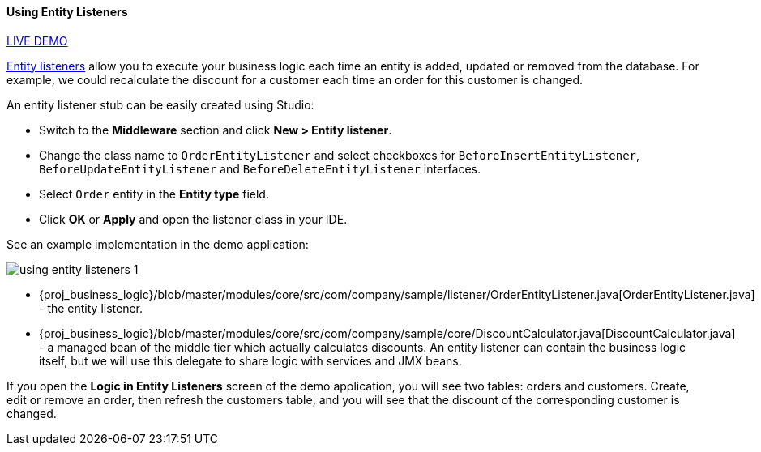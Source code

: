 :sourcesdir: ../../../../source

[[using_entity_listeners_recipe]]
==== Using Entity Listeners

++++
<div class="manual-live-demo-container">
    <a href="https://demo1.cuba-platform.com/business-logic/open?screen=sample$orderBrowseWithCustomers" class="live-demo-btn" target="_blank">LIVE DEMO</a>
</div>
++++

<<entity_listeners,Entity listeners>> allow you to execute your business logic each time an entity is added, updated or removed from the database. For example, we could recalculate the discount for a customer each time an order for this customer is changed.

// TODO update Studio flow
An entity listener stub can be easily created using Studio:

* Switch to the *Middleware* section and click *New > Entity listener*.

* Change the class name to `OrderEntityListener` and select checkboxes for `BeforeInsertEntityListener`, `BeforeUpdateEntityListener` and `BeforeDeleteEntityListener` interfaces.

* Select `Order` entity in the *Entity type* field.

* Click *OK* or *Apply* and open the listener class in your IDE.

See an example implementation in the demo application:

image::using_entity_listeners_1.png[align="center"]

* {proj_business_logic}/blob/master/modules/core/src/com/company/sample/listener/OrderEntityListener.java[OrderEntityListener.java] - the entity listener.

* {proj_business_logic}/blob/master/modules/core/src/com/company/sample/core/DiscountCalculator.java[DiscountCalculator.java] - a managed bean of the middle tier which actually calculates discounts. An entity listener can contain the business logic itself, but we will use this delegate to share logic with services and JMX beans.

If you open the *Logic in Entity Listeners* screen of the demo application, you will see two tables: orders and customers. Create, edit or remove an order, then refresh the customers table, and you will see that the discount of the corresponding customer is changed.

